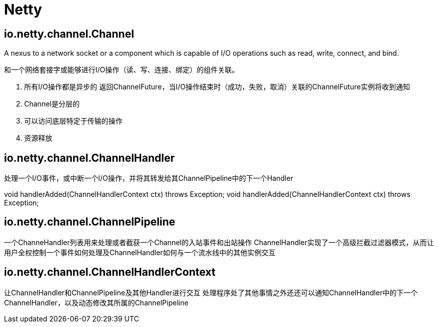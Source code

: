= Netty

== io.netty.channel.Channel

A nexus to a network socket or a component which is capable of I/O operations such as read, write, connect, and bind.

和一个网络套接字或能够进行I/O操作（读、写、连接、绑定）的组件关联。

1. 所有I/O操作都是异步的
返回ChannelFuture，当I/O操作结束时（成功，失败，取消）关联的ChannelFuture实例将收到通知
2. Channel是分层的
3. 可以访问底层特定于传输的操作
4. 资源释放

==  io.netty.channel.ChannelHandler

处理一个I/O事件，或中断一个I/O操作，并将其转发给其ChannelPipeline中的下一个Handler

void handlerAdded(ChannelHandlerContext ctx) throws Exception;
void handlerAdded(ChannelHandlerContext ctx) throws Exception;

== io.netty.channel.ChannelPipeline

一个ChanneHandler列表用来处理或者截获一个Channel的入站事件和出站操作
ChannelHandler实现了一个高级拦截过滤器模式，从而让用户全权控制一个事件如何处理及ChannelHandler如何与一个流水线中的其他实例交互

== io.netty.channel.ChannelHandlerContext

让ChannelHandler和ChannelPipeline及其他Handler进行交互
处理程序处了其他事情之外还还可以通知ChannelHandler中的下一个ChannelHandler，以及动态修改其所属的ChannelPipeline

